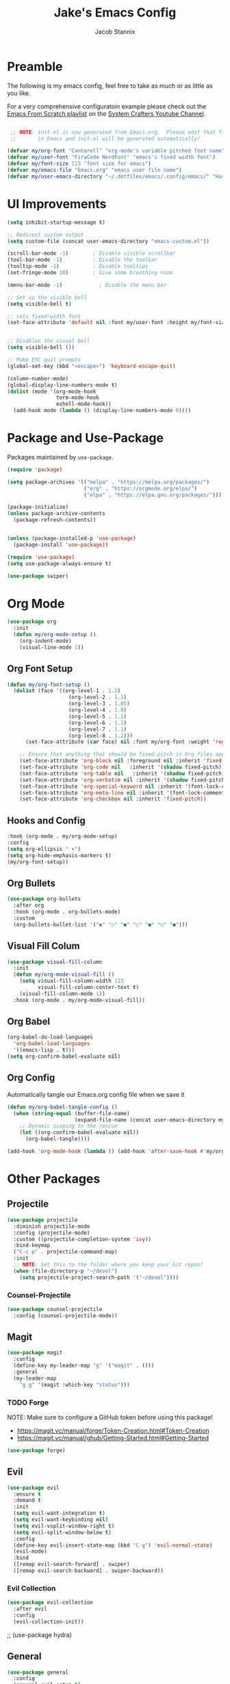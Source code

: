 #+TITLE: Jake's Emacs Config
#+AUTHOR: Jacob Stannix
#+PROPERTY: header-args :tangle init.el 
* Preamble
The following is my emacs config, feel free to take as much or as little as you like.

For a very comprehensive configuratoin example please check out the [[https://www.youtube.com/watch?v=74zOY-vgkyw&list=PLEoMzSkcN8oPH1au7H6B7bBJ4ZO7BXjSZ][Emacs From Scratch playlist]] on the [[https://www.youtube.com/c/SystemCrafters][System Crafters Youtube Channel]].

#+begin_src emacs-lisp

   ;; NOTE: init.el is now generated from Emacs.org.  Please edit that file
   ;;       in Emacs and init.el will be generated automatically!

  (defvar my/org-font "Cantarell" "org-mode's variable pitched font name")
  (defvar my/user-font "FiraCode NerdFont" "emacs's fixed width font")
  (defvar my/font-size 115 "font size for emacs")
  (defvar my/emacs-file "Emacs.org" "emacs user file name")
  (defvar my/user-emacs-directory "~/.dotfiles/emacs/.config/emacs/" "Hard coded path to my emacs config")
#+end_src

* UI Improvements

#+begin_src emacs-lisp
  (setq inhibit-startup-message t)

  ;; Redirect custom output
  (setq custom-file (concat user-emacs-directory "emacs-custom.el"))

  (scroll-bar-mode -1)        ; Disable visible scrollbar
  (tool-bar-mode -1)          ; Disable the toolbar
  (tooltip-mode -1)           ; Disable tooltips
  (set-fringe-mode 10)        ; Give some breathing room

  (menu-bar-mode -1)            ; Disable the menu bar

  ;; Set up the visible bell
  (setq visible-bell t)

  ;; sets fixed-width font
  (set-face-attribute 'default nil :font my/user-font :height my/font-size)


  ;; Disables the visual bell
  (setq visible-bell ())

  ;; Make ESC quit prompts
  (global-set-key (kbd "<escape>") 'keyboard-escape-quit)

  (column-number-mode)
  (global-display-line-numbers-mode t)
  (dolist (mode '(org-mode-hook
                  term-mode-hook
                  eshell-mode-hook))
    (add-hook mode (lambda () (display-line-numbers-mode 0))))
#+end_src

* Package and Use-Package
Packages maintained by =use-package=.

#+Begin_src emacs-lisp
  (require 'package)

  (setq package-archives '(("melpa" . "https://melpa.org/packages/")
                           ("org" . "https://orgmode.org/elpa/")
                           ("elpa" . "https://elpa.gnu.org/packages/")))

  (package-initialize)
  (unless package-archive-contents
    (package-refresh-contents))


  (unless (package-installed-p 'use-package)
    (package-install 'use-package))

  (require 'use-package)
  (setq use-package-always-ensure t)

  (use-package swiper)
#+end_src

* Org Mode

#+begin_src emacs-lisp
(use-package org
  :init
  (defun my/org-mode-setup ()
    (org-indent-mode)
    (visual-line-mode 1))
#+end_src

** Org Font Setup

  #+begin_src emacs-lisp
  (defun my/org-font-setup ()
    (dolist (face '((org-level-1 . 1.2)
                      (org-level-2 . 1.1)
                      (org-level-3 . 1.05)
                      (org-level-4 . 1.0)
                      (org-level-5 . 1.1)
                      (org-level-6 . 1.1)
                      (org-level-7 . 1.1)
                      (org-level-8 . 1.1)))
        (set-face-attribute (car face) nil :font my/org-font :weight 'regular :height (cdr face)))

      ;; Ensure that anything that should be fixed-pitch in Org files appears that way
      (set-face-attribute 'org-block nil :foreground nil :inherit 'fixed-pitch)
      (set-face-attribute 'org-code nil   :inherit '(shadow fixed-pitch))
      (set-face-attribute 'org-table nil   :inherit '(shadow fixed-pitch))
      (set-face-attribute 'org-verbatim nil :inherit '(shadow fixed-pitch))
      (set-face-attribute 'org-special-keyword nil :inherit '(font-lock-comment-face fixed-pitch))
      (set-face-attribute 'org-meta-line nil :inherit '(font-lock-comment-face fixed-pitch))
      (set-face-attribute 'org-checkbox nil :inherit 'fixed-pitch))
  #+end_src

** Hooks and Config

  #+begin_src emacs-lisp
  :hook (org-mode . my/org-mode-setup)
  :config
  (setq org-ellipsis " ▾")
  (setq org-hide-emphasis-markers t)
  (my/org-font-setup))
  #+end_src
  
** Org Bullets

#+begin_src emacs-lisp
(use-package org-bullets
  :after org
  :hook (org-mode . org-bullets-mode)
  :custom
  (org-bullets-bullet-list '("◉" "○" "●" "○" "●" "○" "●")))
#+end_src

** Visual Fill Colum
#+begin_src emacs-lisp
(use-package visual-fill-column
  :init
  (defun my/org-mode-visual-fill () 
    (setq visual-fill-column-width 115
          visual-fill-column-center-text t)
    (visual-fill-column-mode 1))
  :hook (org-mode . my/org-mode-visual-fill))
#+end_src

** Org Babel
#+begin_src emacs-lisp
(org-babel-do-load-languages
  'org-babel-load-languages
  '((emacs-lisp . t)))
(setq org-confirm-babel-evaluate nil)
#+end_src

** Org Config
Automatically tangle our Emacs.org config file when we save it
#+begin_src emacs-lisp 
(defun my/org-babel-tangle-config ()
  (when (string-equal (buffer-file-name)
                      (expand-file-name (concat user-emacs-directory my/emacs-file)))
    ;; Dynamic scoping to the rescue
    (let ((org-confirm-babel-evaluate nil))
      (org-babel-tangle))))

(add-hook 'org-mode-hook (lambda () (add-hook 'after-save-hook #'my/org-babel-tangle-config)))
#+end_src

* Other Packages
** Projectile

#+begin_src emacs-lisp
(use-package projectile
  :diminish projectile-mode
  :config (projectile-mode)
  :custom ((projectile-completion-system 'ivy))
  :bind-keymap
  ("C-c p" . projectile-command-map)
  :init
  ;; NOTE: Set this to the folder where you keep your Git repos!
  (when (file-directory-p "~/devel")
    (setq projectile-project-search-path '("~/devel"))))
#+end_src

*** Counsel-Projectile
#+begin_src emacs-lisp
(use-package counsel-projectile
  :config (counsel-projectile-mode))
#+end_src

** Magit

#+begin_src emacs-lisp
(use-package magit
  :config
  (define-key my-leader-map "g" '("magit" . ()))
  :general
  (my-leader-map
    "g g" '(magit :which-key "status")))
#+end_src

*** TODO Forge
 NOTE: Make sure to configure a GitHub token before using this package!
 - https://magit.vc/manual/forge/Token-Creation.html#Token-Creation
 - https://magit.vc/manual/ghub/Getting-Started.html#Getting-Started

 #+begin_src emacs-lisp :tangle no
 (use-package forge)
 #+end_src

** Evil

#+begin_src emacs-lisp
(use-package evil
  :ensure t
  :demand t
  :init
  (setq evil-want-integration t)
  (setq evil-want-keybinding nil)
  (setq evil-vsplit-window-right t)
  (setq evil-split-window-below t)
  :config
  (define-key evil-insert-state-map (kbd "C-g") 'evil-normal-state)
  (evil-mode)
  :bind
  ([remap evil-search-forward] . swiper)
  ([remap evil-search-backward] . swiper-backward))
#+end_src

*** Evil Collection

#+begin_src emacs-lisp
(use-package evil-collection
  :after evil
  :config
  (evil-collection-init)) 
#+end_src

;; (use-package hydra)

** General

#+begin_src emacs-lisp
(use-package general
  :config
  (general-evil-setup t)
  (general-create-definer my/leader-def
			  :keymaps '(normal insert visual emacs)
			  :prefix "SPC"
			  :non-normal-prefix "C-SPC"
			  :prefix-command 'my-leader-command
			  :prefix-map 'my-leader-map)
  (my/leader-def
    "f"   '(nil :which-key "file system")
    "f f" '(counsel-find-file :which-key "save-file")
    "f s" '(save-buffer :which-key "save file")
    "h"   '(nil :which-key "config options")
    "h f" '((lambda () (interactive) (find-file (concat user-emacs-directory my/emacs-file))) :which-key "open config file")
    "a"   '(eshell :which-key "eshell")
    ":"   '(counsel-M-x :which-key "M-x")
    "b" '(counsel-switch-buffer :wk "switch buffers")
#+end_src

** Ivy and Counsel

#+begin_src emacs-lisp
  (use-package ivy
    :diminish
    :bind (:map ivy-minibuffer-map
           ("TAB" . ivy-alt-done)	
           ("C-l" . ivy-alt-done)
           ("C-j" . ivy-next-line)
           ("C-k" . ivy-previous-line)
           :map ivy-switch-buffer-map
           ("C-k" . ivy-previous-line)
           ("C-l" . ivy-done)
           ("C-d" . ivy-switch-buffer-kill)
           :map ivy-reverse-i-search-map
           ("C-k" . ivy-previous-line)
           ("C-d" . ivy-reverse-i-search-kill))
    :config)

  (use-package counsel
    :after general
    :bind (("M-x" . counsel-M-x)
           ("C-x b" . counsel-switch-buffer-other-window)))

  (use-package ivy-rich
    :init
    (ivy-rich-mode 1))
#+end_src

** Which-key

#+begin_src emacs-lisp
(use-package which-key
  :init (which-key-mode)
  :diminish which-key-mode
  :config
  (setq which-key-idle-delay 0.3))
#+end_src

** helpful

#+begin_src emacs-lisp
(use-package helpful
  :custom
  (counsel-describe-function-function #'helpful-callable)
  (counsel-describe-variable-function #'helpful-variable)
  :bind
  ([remap describe-function] . counsel-describe-function)
  ([remap describe-command] . helpful-command)
  ([remap describe-variable] . counsel-describe-variable)
  ([remap describe-key] . helpful-key))
#+end_src

** Doom
*** Doom Themes

#+begin_src emacs-lisp
(use-package doom-themes
  :config
  (load-theme 'doom-challenger-deep t))
#+end_src

*** Doom Modeline 

NOTE: The first time you load your configuration on a new machine, you'll
need to run the following command interactively so that mode line icons
display correctly:

=M-x all-the-icons-install-fonts=

#+begin_src emacs-lisp
  (use-package all-the-icons)

  (use-package doom-modeline
    :ensure t
    :init (doom-modeline-mode t)
    :custom ((doom-mode-line-height 13)))
#+end_src

** Rainbow Delimiters

#+begin_src emacs-lisp
  (use-package rainbow-delimiters
    :hook (prog-mode . rainbow-delimiters-mode))
#+end_src

* Custom
This block must remain at the bottom of the file or your settings will not be loaded properly.
#+begin_src emacs-lisp 
(load custom-file :noerror)
#+end_src
